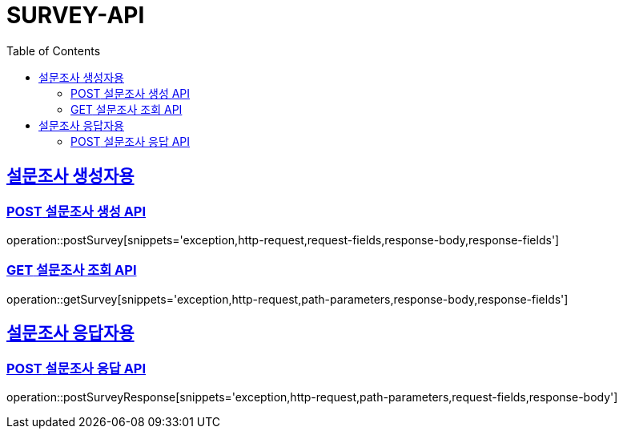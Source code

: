 = SURVEY-API
:doctype: book
:icon: font
:source-highlighter: highlighjs
:toc: left
:toclevels: 3
:sectlinks:
:docinfo: shared
:http-get: pass:quotes[[.http.get]#GET#]
:http-patch: pass:quotes[[.http.patch]#PATCH#]
:http-post: pass:quotes[[.http.post]#POST#]
:http-put: pass:quotes[[.http.put]#PUT#]
:http-delete: pass:quotes[[.http.delete]#DELETE#]

== 설문조사 생성자용
=== {http-POST} 설문조사 생성 API
operation::postSurvey[snippets='exception,http-request,request-fields,response-body,response-fields']

=== {http-GET} 설문조사 조회 API
operation::getSurvey[snippets='exception,http-request,path-parameters,response-body,response-fields']

== 설문조사 응답자용
=== {http-POST} 설문조사 응답 API
operation::postSurveyResponse[snippets='exception,http-request,path-parameters,request-fields,response-body']
